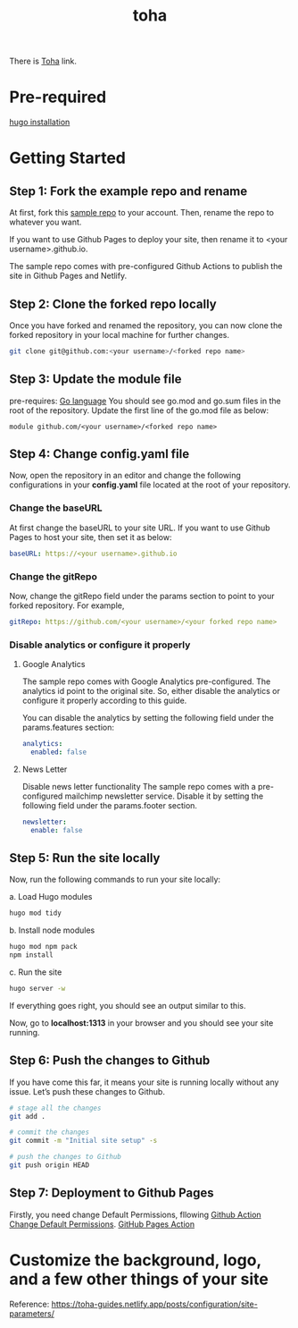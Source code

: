 :PROPERTIES:
:ID:       e0abdd5c-c094-44dc-a1c1-aac20ebc2d58
:END:
#+title: toha
#+filetags:  

There is [[https://github.com/hugo-toha/toha][Toha]] link.

* Pre-required
[[id:91354a8d-6bc3-4b94-9a65-155d6c81d868][hugo installation]]

* Getting Started
** Step 1: Fork the example repo and rename
At first, fork this [[https://github.com/hugo-toha/hugo-toha.github.io.git][sample repo]] to your account. Then, rename the repo to whatever you want.

If you want to use Github Pages to deploy your site, then rename it to <your username>.github.io.

The sample repo comes with pre-configured Github Actions to publish the site in Github Pages and Netlify.

** Step 2: Clone the forked repo locally
Once you have forked and renamed the repository, you can now clone the forked repository in your local machine for further changes.
#+begin_src bash
git clone git@github.com:<your username>/<forked repo name>
#+end_src

** Step 3: Update the module file
pre-requires: [[id:3a0479b8-3cf1-41b1-ac92-4aa4523e9270][Go language]] 
You should see go.mod and go.sum files in the root of the repository. Update the first line of the go.mod file as below:
#+begin_src file
module github.com/<your username>/<forked repo name>
#+end_src

** Step 4: Change config.yaml file
Now, open the repository in an editor and change the following configurations in your *config.yaml* file located at the root of your repository.

*** Change the baseURL
At first change the baseURL to your site URL. If you want to use Github Pages to host your site, then set it as below:
#+begin_src yaml
baseURL: https://<your username>.github.io
#+end_src

*** Change the gitRepo
Now, change the gitRepo field under the params section to point to your forked repository. For example,
#+begin_src yaml
gitRepo: https://github.com/<your username>/<your forked repo name>
#+end_src

*** Disable analytics or configure it properly
**** Google Analytics
The sample repo comes with Google Analytics pre-configured. The analytics id point to the original site. So, either disable the analytics or configure it properly according to this guide.

You can disable the analytics by setting the following field under the params.features section:

#+begin_src yaml
analytics:
  enabled: false
#+end_src

**** News Letter
Disable news letter functionality
The sample repo comes with a pre-configured mailchimp newsletter service. Disable it by setting the following field under the params.footer section.

#+begin_src yaml
newsletter:
  enable: false
#+end_src

** Step 5: Run the site locally
Now, run the following commands to run your site locally:

a. Load Hugo modules
#+begin_src bash
hugo mod tidy
#+end_src

b. Install node modules
#+begin_src bash
hugo mod npm pack
npm install
#+end_src

c. Run the site
#+begin_src bash
hugo server -w
#+end_src

If everything goes right, you should see an output similar to this.
[[https://toha-guides.netlify.app/posts/quickstart/images/local_site.png]]

Now, go to *localhost:1313* in your browser and you should see your site running.

** Step 6: Push the changes to Github
If you have come this far, it means your site is running locally without any issue. Let’s push these changes to Github.
#+begin_src bash
# stage all the changes
git add .

# commit the changes
git commit -m "Initial site setup" -s

# push the changes to Github
git push origin HEAD
#+end_src

** Step 7: Deployment to Github Pages
Firstly, you need change Default Permissions, fllowing [[id:f3de75f6-5454-4453-b84a-8e16aa1b8a58][Github Action Change Default Permissions]].
[[id:8471a070-5676-4ec2-adf8-170bcd894987][GitHub Pages Action]]

* Customize the background, logo, and a few other things of your site
Reference: https://toha-guides.netlify.app/posts/configuration/site-parameters/
